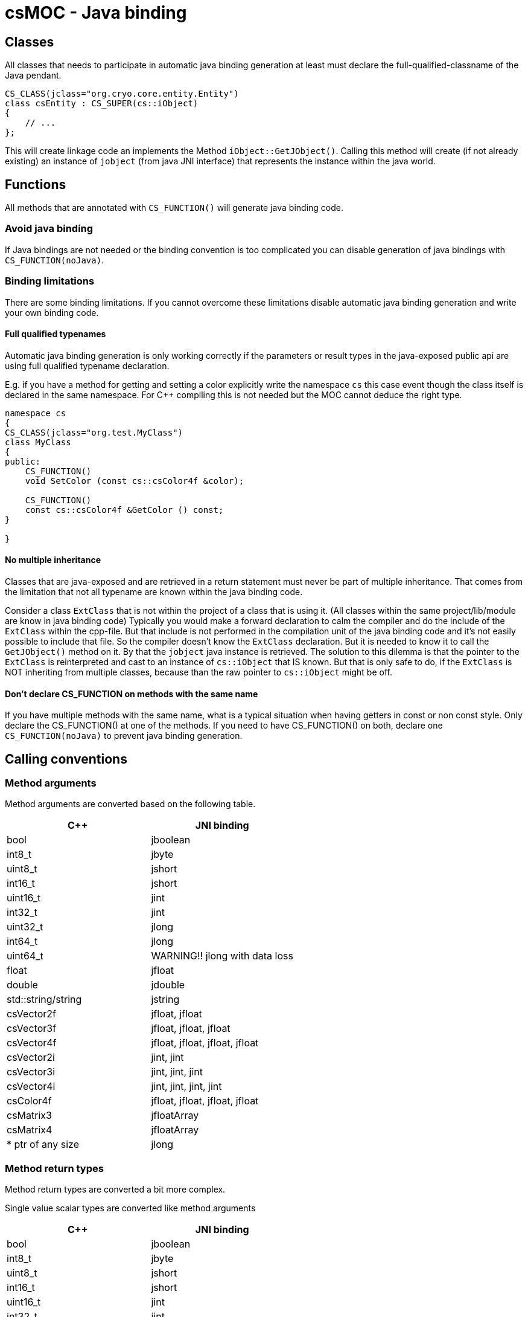 = csMOC - Java binding

== Classes

All classes that needs to participate in automatic java binding generation at least must declare the
full-qualified-classname of the Java pendant.

[source, c++]
----
CS_CLASS(jclass="org.cryo.core.entity.Entity")
class csEntity : CS_SUPER(cs::iObject)
{
    // ...
};
----

This will create linkage code an implements the Method `iObject::GetJObject()`. Calling this method will
create (if not already existing) an instance of `jobject` (from java JNI interface) that represents the instance
within the java world.




== Functions

All methods that are annotated with `CS_FUNCTION()` will generate java binding code.

=== Avoid java binding

If Java bindings are not needed or the binding convention is too complicated you can
disable generation of java bindings with `CS_FUNCTION(noJava)`.


=== Binding limitations

There are some binding limitations. If you cannot overcome these limitations disable
automatic java binding generation and write your own binding code.

==== Full qualified typenames
Automatic java binding generation is only working correctly if the parameters or result types
in the java-exposed public api are using full qualified typename declaration.

E.g. if you have a method for getting and setting a color explicitly write the namespace `cs` this case
event though the class itself is declared in the same namespace. For C++ compiling this is not needed but
the MOC cannot deduce the right type.

[source, c++]
----
namespace cs
{
CS_CLASS(jclass="org.test.MyClass")
class MyClass
{
public:
    CS_FUNCTION()
    void SetColor (const cs::csColor4f &color);

    CS_FUNCTION()
    const cs::csColor4f &GetColor () const;
}

}
----


==== No multiple inheritance
Classes that are java-exposed and are retrieved in a return statement must never be part of multiple inheritance.
That comes from the limitation that not all typename are known within the java binding code.

Consider a class `ExtClass` that is not within the project of a class that is using it. (All classes within the same
project/lib/module are know in java binding code) Typically you would make a
forward declaration to calm the compiler and do the include of the `ExtClass` within the cpp-file. But that include
is not performed in the compilation unit of the java binding code and it's not easily possible to include that file.
So the compiler doesn't know the `ExtClass` declaration. But it is needed to know it to call the `GetJObject()` method
on it. By that the `jobject` java instance is retrieved.  The solution to this dilemma is that the pointer to the
`ExtClass` is reinterpreted and cast to an instance of `cs::iObject` that IS known. But that is only safe to do, if
the `ExtClass` is NOT inheriting from multiple classes, because than the raw pointer to `cs::iObject` might be off.


==== Don't declare CS_FUNCTION on methods with the same name

If you have multiple methods with the same name, what is a typical situation when having getters in const or non const
style. Only declare the CS_FUNCTION() at one of the methods. If you need to have CS_FUNCTION() on both, declare one
`CS_FUNCTION(noJava)` to prevent java binding generation.

== Calling conventions

=== Method arguments

Method arguments are converted based on the following table.

[cols="1,1"]
|===
| C++ | JNI binding

| bool | jboolean

| int8_t | jbyte
| uint8_t | jshort

| int16_t | jshort
| uint16_t | jint

| int32_t | jint
| uint32_t | jlong

| int64_t | jlong
| uint64_t | WARNING!! jlong with data loss


| float | jfloat
| double | jdouble

| std::string/string | jstring
| csVector2f | jfloat, jfloat
| csVector3f | jfloat, jfloat, jfloat
| csVector4f | jfloat, jfloat, jfloat, jfloat
| csVector2i | jint, jint
| csVector3i | jint, jint, jint
| csVector4i | jint, jint, jint, jint
| csColor4f | jfloat, jfloat, jfloat, jfloat
| csMatrix3 | jfloatArray
| csMatrix4 | jfloatArray

| * ptr of any size | jlong

|===

=== Method return types

Method return types are converted a bit more complex.

Single value scalar types are converted like method arguments

[cols="1,1"]
|===
| C++ | JNI binding

| bool | jboolean

| int8_t | jbyte
| uint8_t | jshort

| int16_t | jshort
| uint16_t | jint

| int32_t | jint
| uint32_t | jlong

| int64_t | jlong
| uint64_t | WARNING!! jlong with data loss


| float | jfloat
| double | jdouble

| std::string/string | jstring

| * ptr of any size | jlong

|===

Complex/compound data types are converted via output variables (currently )

[cols="1,1"]
|===
| C++ | JNI binding

| csVector2f | jfloatArray
| csVector3f | jfloatArray
| csVector4f | jfloatArray
| csColor4f | jfloatArray
| csMatrix3 | jfloatArray
| csMatrix4 | jfloatArray

| csVector2i | jintArray
| csVector3i | jintArray
| csVector4i | jintArray

|===

E.g. a class like the following

[source,c++]
----
CS_CLASS(jclass="org.package.SomeType")
class SomeType : CS_SUPER(iObject)
{
    //...

    CS_FUNCTION()
    const cs::csVector3f &GetVector () const;

    CS_FUNCTION()
    void SetVector(const cs::csVector3f &vec);

    //...
};

----

will translate into jni code like

[source,C]
----
void Java_org_package_SomeType_nGetVector(JNIEnv env, jclass cls, jlong ref, jfloatArray out)
{
    // ...
}

void Java_org_package_SomeType_nSetVector(JNIEnv env, jclass cls, jlong ref, jfloat arg0, jfloat arg1, jfloat arg2)
{
    // ...
}

----

=== Custom java bindings
Currently in the `Scrips` folder of the source code there are two binding files.

* primitive-convert-moc.xml
* standard-converters-moc.xml

During a moc-run the Scripts folder will be scanned for files with naming suffix `-moc.xml`. All files that matches this
pattern are parsed and interpreted

The gneral layout of a convert file looks like this

[source, xml]
----
<converters>
    <convert>
        ...
    </convert>
    <convert>
        ...
    </convert>
    ...
</converters>
----


Each convert describes the conversion of one single data type for both method argument and method result type usage.

The convert itself consists of five stages
[source, xml]
----
<convert>
    <types>...</types>
    <in-arguments>...</in-arguments>
    <out-arguments>...</out-arguments>
    <in-conversion>...</in-conversion>
    <out-conversion>...</out-conversion>
</convert>
----

The types section describes the possible known type names.
[source, xml]
----
<types>
    <type>csVector4f</type>
    <type>cs::csVector4f</type>
</types>
----

This type name is simply checked against the declaration of the function where it is used. So the above types would match
in the following functions.
[source, c++]
----
    CS_FUNCTION()
    void SetColor (const cs::csColor4f &color);

    CS_FUNCTION()
    const csColor4f &GetColor () const;
----

The `in-arguments` and `out-arguments` are basically the same. The `in-arguments` are used when dealing with method
parameters and the `out-arguments` are used when dealing with return types. Complex return types will not be delivered
as return value to java but rather an output parameters

[source, xml]
----
<in-arguments>
    <argument jtype="jfloat" id="r" />
    <argument jtype="jfloat" id="g" />
    <argument jtype="jfloat" id="b" />
    <argument jtype="jfloat" id="a" />
</in-arguments>
----

The `argument` element declares a primitive argument, that will be declared in the jni binding method in the exact order
as declared in the definition.

* `jtype` matches the type names of the jni system.
* `id` is name that can be used in the conversion sections later by name. E.g. `id="r"` can be used as `${r}`


The `in-conversion` is just a template the is put into the jni binding code. Variables are used with the `${}` naming
convention. The arguments from the arguments section above can be used that way. The goal of this section is to declare
a variable with the name `${csArg}`. That variable is used later for the real engine method call
There are a few special variable names

* `${csArg}`  This is the variable that needs to be declared in the template script. That variable will be used for
the real Method call of the Engine object
* `${csTmp}` If you need a unique temporary variable you can use this. If you need more than one just use a suffix like
 `${csTmp}_01` or whatever suits your needs




The `out-conversion` is just a template the is put into the jni binding code. Variables are used with the `${}` naming
convention. The arguments from the arguments section above can be used that way. The goal of this section is either
to do a real return statement if the resulting type is convertible to jni primitive types or to fill the out arguments

The `out-conversion` element also declares to attributes

* `returnType` This is real actual return type of the jni method call
* `fullQualifiedType` This is the full qualified c++ attribute. (This will be removed later, when all code is merged to
the MOC limitations from above)

There are a few special variable names

* `${csAssetRef}`  This is the return value from the real engine method call. `csColor4f` for example in `const csColor4f& GetColor()`.
* `${csTmp}` If you need a unique temporary variable you can use this. If you need more than one just use a suffix like
`${csTmp}_01` or whatever suits your needs


==== Example for a simple int32_t
[source,xml]
----
<converters>
    <converter>
        <types>
            <type>int32_t</type>
        </types>
        <in-arguments>
            <argument jtype="jint" id="int"/>
        </in-arguments>
        <out-arguments>
        </out-arguments>
        <in-conversion>
            int32_t ${csArg} = (int32_t)${int};
        </in-conversion>
        <out-conversion returnType="jint" fullQualifiedType="int32_t">
            return (jint)${csRet};
        </out-conversion>
    </converter>
</converters>
----

The `in-conversion` is straight forward. Just cast the input argument `${int}` (the name is declard in the `in-arguments`)
into the appropriate `int32_t` type and put that into the variables `${csArg}`.

The `out-conversion` is straight forward as well. The `${csRet}` (The return value from the c++ method call) is casted
into a `jint` and returned. The `out-conversion` must `return` a value because the `returnType` in the `out-conversion`
section is declared as `jint`.

==== Example for a complex csColor4f type
[source, xml]
----
<converters>
    <converter>
        <types>
            <type>csColor4f</type>
            <type>cs::csColor4f</type>
        </types>
        <in-arguments>
            <argument jtype="jfloat" id="r"/>
            <argument jtype="jfloat" id="g"/>
            <argument jtype="jfloat" id="b"/>
            <argument jtype="jfloat" id="a"/>
        </in-arguments>
        <out-arguments>
            <argument jtype="jfloatArray" id="out"/>
        </out-arguments>
        <in-conversion>
            cs::csColor4f ${csArg} (${r}, ${g}, ${b}, ${a});
        </in-conversion>
        <out-conversion returnType="void" fullQualifiedType="cs::csColor4f"><![CDATA[
            jfloat *${csTmp} = env->GetFloatArrayElements(${out}, 0);
            ${csTmp}[0] = ${csRet}.r;
            ${csTmp}[1] = ${csRet}.g;
            ${csTmp}[2] = ${csRet}.b;
            ${csTmp}[3] = ${csRet}.a;
            env->ReleaseFloatArrayElements(${out}, ${csTmp}, 0); ]]>
        </out-conversion>
    </converter>
</converters>
----

The `in-conversion` is straight forward just a cs::csColor4f object with the name `${csArg}` is created and the color values
from the `in-arguments` sections are passed into the constructor.

The `out-conversion` is much more complicated. It is assumed, that the data is transferred from c++ to java via
a float array. That float array must be preconstructed with at least 4 values in Java. So the `out-argument` is declared
as a `jfloatArray`.

In the `out-conversion` section a temporary float-pointer array (`${csTmp}`) is constructed with the jni environment.
The 4 color values from the `${csRet}` objects (The return value of a method) are put one-by one in the transfer array.
At last the transfer array is released. So that java retakes control of it.

A return statement is not needed here because the `returnType` of the `out-conversion` sections is declared void.

